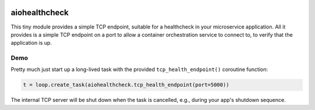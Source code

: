 .. image:: https://travis-ci.org/cjrh/aiohealthcheck.svg?branch=master
    :target: https://travis-ci.org/cjrh/aiohealthcheck

.. image:: https://coveralls.io/repos/github/cjrh/aiohealthcheck/badge.svg?branch=master
    :target: https://coveralls.io/github/cjrh/aiohealthcheck?branch=master

.. image:: https://img.shields.io/pypi/pyversions/aiohealthcheck.svg
    :target: https://pypi.python.org/pypi/aiohealthcheck

.. image:: https://img.shields.io/github/tag/cjrh/aiohealthcheck.svg
    :target: https://img.shields.io/github/tag/cjrh/aiohealthcheck.svg

.. image:: https://img.shields.io/badge/install-pip%20install%20aiohealthcheck-ff69b4.svg
    :target: https://img.shields.io/badge/install-pip%20install%20aiohealthcheck-ff69b4.svg

.. image:: https://img.shields.io/pypi/v/aiohealthcheck.svg
    :target: https://img.shields.io/pypi/v/aiohealthcheck.svg

.. image:: https://img.shields.io/badge/calver-YYYY.MM.MINOR-22bfda.svg
    :target: http://calver.org/


aiohealthcheck
======================

This tiny module provides a simple TCP endpoint, suitable for a healthcheck
in your microservice application. All it provides is a simple TCP endpoint
on a port to allow a container orchestration service to connect to, to
verify that the application is up.

Demo
----

Pretty much just start up a long-lived task with the provided
``tcp_health_endpoint()`` coroutine function:

.. code-block:: python

    t = loop.create_task(aiohealthcheck.tcp_health_endpoint(port=5000))


The internal TCP server will be shut down when the task is cancelled, e.g.,
during your app's shutdown sequence.
